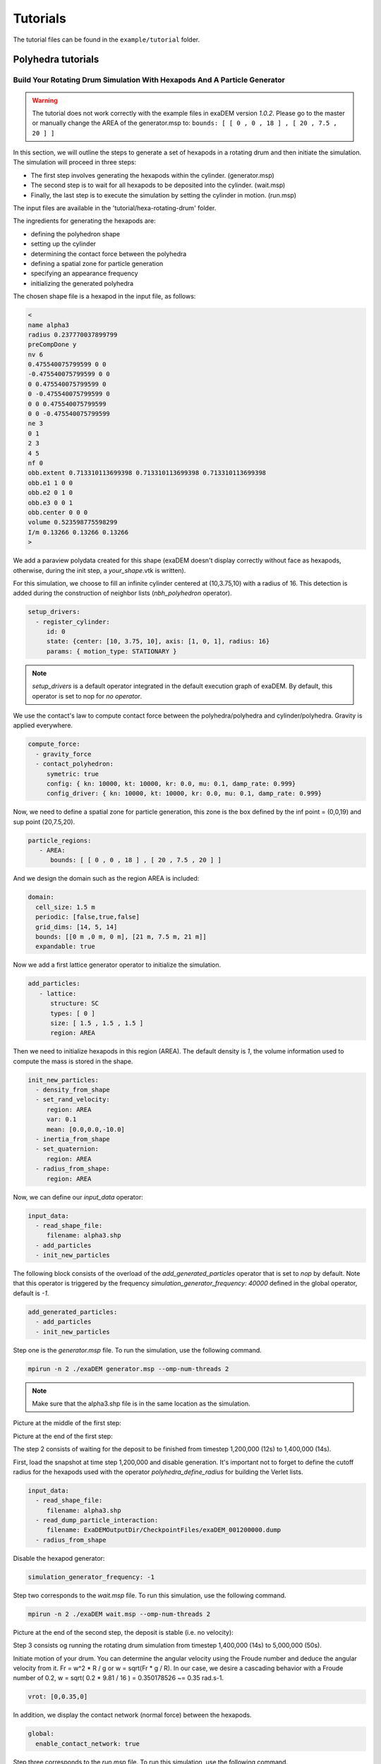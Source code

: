 Tutorials
=========

The tutorial files can be found in the ``example/tutorial`` folder.

Polyhedra tutorials
-------------------


Build Your Rotating Drum Simulation With Hexapods And A Particle Generator
^^^^^^^^^^^^^^^^^^^^^^^^^^^^^^^^^^^^^^^^^^^^^^^^^^^^^^^^^^^^^^^^^^^^^^^^^^

.. warning::

  The tutorial does not work correctly with the example files in exaDEM version `1.0.2`. Please go to the master or manually change the AREA of the generator.msp to: ``bounds: [ [ 0 , 0 , 18 ] , [ 20 , 7.5 , 20 ] ]``

In this section, we will outline the steps to generate a set of hexapods in a rotating drum and then initiate the simulation. The simulation will proceed in three steps: 

- The first step involves generating the hexapods within the cylinder. (generator.msp) 
- The second step is to wait for all hexapods to be deposited into the cylinder. (wait.msp)
- Finally, the last step is to execute the simulation by setting the cylinder in motion. (run.msp)


The input files are available in the 'tutorial/hexa-rotating-drum' folder.


The ingredients for generating the hexapods are: 

- defining the polyhedron shape
- setting up the cylinder
- determining the contact force between the polyhedra
- defining a spatial zone for particle generation
- specifying an appearance frequency
- initializing the generated polyhedra


The chosen shape file is a hexapod in the input file, as follows:

.. code-block:: bash

 <
 name alpha3
 radius 0.237770037899799
 preCompDone y
 nv 6
 0.475540075799599 0 0
 -0.475540075799599 0 0
 0 0.475540075799599 0
 0 -0.475540075799599 0
 0 0 0.475540075799599
 0 0 -0.475540075799599
 ne 3
 0 1
 2 3
 4 5
 nf 0
 obb.extent 0.713310113699398 0.713310113699398 0.713310113699398
 obb.e1 1 0 0
 obb.e2 0 1 0
 obb.e3 0 0 1
 obb.center 0 0 0
 volume 0.523598775598299
 I/m 0.13266 0.13266 0.13266
 >

We add a paraview polydata created for this shape (exaDEM doesn't display correctly without face as hexapods, otherwise, during the init step, a `your_shape`.vtk is written).

.. image:: ../_static/ExaDEM/tuto_alpha3.png
   :width: 300pt


For this simulation, we choose to fill an infinite cylinder centered at (10,3.75,10) with a radius of 16. This detection is added during the construction of neighbor lists (`nbh_polyhedron` operator).

.. code-block:: yaml

  setup_drivers:
    - register_cylinder:
       id: 0
       state: {center: [10, 3.75, 10], axis: [1, 0, 1], radius: 16}
       params: { motion_type: STATIONARY }

.. note::
	`setup_drivers` is a default operator integrated in the default execution graph of exaDEM. By default, this operator is set to nop for `no operator`.

We use the contact's law to compute contact force between the polyhedra/polyhedra and cylinder/polyhedra. Gravity is applied everywhere.

.. code-block:: yaml

 compute_force:
   - gravity_force
   - contact_polyhedron:
      symetric: true
      config: { kn: 10000, kt: 10000, kr: 0.0, mu: 0.1, damp_rate: 0.999}
      config_driver: { kn: 10000, kt: 10000, kr: 0.0, mu: 0.1, damp_rate: 0.999} 


Now, we need to define a spatial zone for particle generation, this zone is the box defined by the inf point = (0,0,19) and sup point (20,7.5,20).

.. code-block:: yaml

 particle_regions:
    - AREA:
       bounds: [ [ 0 , 0 , 18 ] , [ 20 , 7.5 , 20 ] ]

And we design the domain such as the region AREA is included:

 
.. code-block:: yaml

  domain:
    cell_size: 1.5 m
    periodic: [false,true,false]
    grid_dims: [14, 5, 14]
    bounds: [[0 m ,0 m, 0 m], [21 m, 7.5 m, 21 m]]
    expandable: true


Now we add a first lattice generator operator to initialize the simulation. 

.. code-block:: yaml

 add_particles:
    - lattice:
       structure: SC
       types: [ 0 ]
       size: [ 1.5 , 1.5 , 1.5 ]
       region: AREA


Then we need to initialize hexapods in this region (AREA). The default density is `1`, the volume information used to compute the mass is stored in the shape. 

.. code-block:: yaml

 init_new_particles:
   - density_from_shape
   - set_rand_velocity: 
      region: AREA
      var: 0.1
      mean: [0.0,0.0,-10.0]
   - inertia_from_shape
   - set_quaternion:
      region: AREA
   - radius_from_shape:
      region: AREA

Now, we can define our `input_data` operator:

.. code-block:: yaml

 input_data:
   - read_shape_file:
      filename: alpha3.shp
   - add_particles
   - init_new_particles

The following block consists of the overload of the `add_generated_particles` operator that is set to `nop` by default. Note that this operator is triggered by the frequency `simulation_generator_frequency: 40000` defined in the global operator, default is `-1`.


.. code-block:: yaml

 add_generated_particles:
   - add_particles
   - init_new_particles

Step one is the `generator.msp` file. To run the simulation, use the following command.

.. code-block:: console

	mpirun -n 2 ./exaDEM generator.msp --omp-num-threads 2

.. note::
  Make sure that the alpha3.shp file is in the same location as the simulation.

Picture at the middle of the first step:

.. image:: ../_static/ExaDEM/step1-mid.png
   :width: 600pt

Picture at the end of the first step:

.. image:: ../_static/ExaDEM/step1-end.png
   :width: 600pt


The step 2 consists of waiting for the deposit to be finished from timestep 1,200,000 (12s) to 1,400,000 (14s). 

First, load the snapshot at time step 1,200,000 and disable generation. It's important not to forget to define the cutoff radius for the hexapods used with the operator `polyhedra_define_radius` for building the Verlet lists.

.. code-block:: yaml

 input_data:
   - read_shape_file:
      filename: alpha3.shp
   - read_dump_particle_interaction:
      filename: ExaDEMOutputDir/CheckpointFiles/exaDEM_001200000.dump
   - radius_from_shape

Disable the hexapod generator:

.. code-block:: yaml

 simulation_generator_frequency: -1

Step two corresponds to the `wait.msp` file. To run this simulation, use the following command.

.. code-block:: console

	mpirun -n 2 ./exaDEM wait.msp --omp-num-threads 2

Picture at the end of the second step, the deposit is stable (i.e. no velocity):

.. image:: ../_static/ExaDEM/step2-end.png
   :width: 600pt

Step 3 consists og running the rotating drum simulation from timestep 1,400,000 (14s) to 5,000,000 (50s). 

Initiate motion of your drum. You can determine the angular velocity using the Froude number and deduce the angular velocity from it. Fr = w^2 * R / g or w = sqrt(Fr * g / R). In our case, we desire a cascading behavior with a Froude number of 0.2, w = sqrt( 0.2 * 9.81 / 16 ) = 0.350178526 ~= 0.35 rad.s-1. 

.. code-block:: yaml

      vrot: [0,0.35,0]

In addition, we display the contact network (normal force) between the hexapods.

.. code-block:: yaml

  global:
    enable_contact_network: true

Step three corresponds to the `run.msp` file. To run this simulation, use the following command.

.. code-block:: console

	mpirun -n 2 ./exaDEM run.msp --omp-num-threads 2

This is the final contact network at 50s.

.. image:: ../_static/ExaDEM/step3-net.png
   :width: 550pt

Picture at the end of the third step:

.. image:: ../_static/ExaDEM/step3-end.png
   :width: 600pt


Tutorial: Blade simulation
^^^^^^^^^^^^^^^^^^^^^^^^^^

The aim of this tutorial is to set up a simulation of a descending blade in a silo. 

.. image:: ../_static/blade.gif

As in the previous example, this simulation is carried out in 3 stages, corresponding to 3 msp files:  

- Particle generation [generator.msp]
- Waiting for the deposit to stabilize [wait.msp]
- Adding the blade and setting it in motion [run.msp]

The files are available in the exaDEM/tutorial/blade folder. The STL files are available in the following git: https://github.com/Collab4exaNBody/exaDEM-Data.git . 
Note that msp files are set to fetch STL/SHP files directly from the exaDEM-Data folder if it has been copied to your blade repository.

Step 1 consists of generating particles in a cylinder whose main axis is Oz and with a base to stop it. To do this, add them to the list of drivers by defining the `setup_drivers` operator.

.. code-block:: yaml

  setup_drivers:
    - register_stl_mesh:
       id: 0
       filename: exaDEM-Data/stl_files/mod_base.shp
       state: {center: [0,0,-20]} 
       params: { motion_type: STATIONARY }
       minskowski: 0.01
    - register_cylinder:
       id: 1
       state: {radius: 25, center: [0,0,0], axis: [1,1,0]}
       params: { motion_type: STATIONARY }


With mod_base, a large shape in the image is just below: 

.. image:: ../_static/mod_base.png
   :align: center
   :width: 400pt

The type of polyhedral particle used for this simulation is as follows (defined into shape.shp): 

.. image:: ../_static/blade_polyhedron.png
   :align: center
   :width: 250pt

To add it, define it in the `input_data` operator. We also add particles using the `lattice` operator:

.. code-block:: yaml

  input_data:
    - read_shape_file:
       filename: shape.shp
    - init_rcb_grid
    - lattice:
        structure: SC
        types: [ 0 ]
        size: [ 4.0 m , 4.0 m , 4.0 m ]
        region: CYL1 and BOX 
    - init_fields:

In simulations with exaDEM, you need to define a simulation domain, which can be expanded later if necessary if you specify expandable: true and the boundary condition is not periodic. It is very important that cell size, grid dimensions, and simulation box are consistent.

.. code-block:: yaml

  domain:
    cell_size: 5.0 m
    periodic: [false,false,false]
    grid_dims: [10, 10, 8]
    bounds: [[-25 m , -25 m, 0 m], [25 m, 25 m, 40 m]]
    expandable: true


For this example, we have decided to define a zone/area that fits the shape of the cylinder to generate the particles. To do this, we need to define the different regions: 

.. code-block:: yaml

  particle_regions:
    - CYL1:
        quadric:
          shape: cylz
          transform:
            - scale: [ 23 m, 23 m, 5 m]
            - translate: [ 0 m , 0 m, 50 m ]
    - BOX:
        bounds: [ [ -25 , -25 , 35 m ] , [ 25 m , 25 m, 40 m] ]


To generate new polyhedra every 25,000 time steps, you need to define two points: the generation frequency and the operator that will create and initialize the particle. The frequency must be specified in the global operator:  

.. code-block:: yaml

  global:
    simulation_generator_frequency: 25000

For the particle generation, operators must be grouped together in the `add_generated_particles` operator call: 

.. code-block:: yaml

  init_fields:
    - radius_from_shape
    - set_density:
       density: 0.0026
       region: CYL1 and BOX 
    - set_rand_velocity:
       var: 0.0001
       mean: [0.0,0.0,-0.5]
       region: CYL1 and BOX 
    - set_rand_vrot_arot:
       region: CYL1 and BOX 
    - set_quaternion:
       random: true
       region: CYL1 and BOX 
    - update_inertia:
       region: CYL1 and BOX 

  add_generated_particles:
    - lattice:
        structure: SC
        types: [ 0 ]
        size: [ 4.0 m , 4.0 m , 4.0 m ]
        region: CYL1 and BOX 
    - init_fields


Next, define the parameters of the contact law and add gravity for gravity deposition. To achieve this, they must be defined in the compute_force operator:

.. code-block:: yaml

  compute_force:
    - gravity_force:
       gravity: [0,0,-0.00981]
   - contact_polyhedron:
       symetric: true
       config: { kn: 1.257, kt: 1.077, kr: 0.0, mu: 0.0, damp_rate: 0.999}
       config_driver: { kn: 12.57, kt: 10.77, kr: 0.0, mu: 0.0, damp_rate: 0.999}

.. note:: 

  During deposition, friction is set to 0. It will be changed when the blade is set in motion in step 3. 

Finally, we now define the general parameters of the simulation, i.e. the time step value (dt), the number of time steps, the Verlet radius (rcut_inc), and the frequencies of the stop/restart and Paraview outputs.

.. code-block:: yaml

  global:
    simulation_dump_frequency: 100000
    simulation_end_iteration: 1400000 
    simulation_log_frequency: 1000
    simulation_paraview_frequency: 5000
    simulation_load_balance_frequency: -1 #27000
    dt: 0.0005 s
    rcut_inc: 0.5 m
    enable_stl_mesh: true
    simulation_generator_frequency: 25000

.. note::

  For the sake of performance, it's important to understand that a larger Verlet radius means less frequent updating of interaction lists but more frequent updating of interaction lists. It's very important to find a good trade-off between these two factors.

Step one is the `generator.msp` file. To run the simulation, use the following command.

.. code-block:: console

 ./exaDEM generator.msp --omp-num-threads 12

After 1,400,000 time steps, you should reach the following configuration. To complete the deposit, you'll need to wait a while for the deposit to stabilize (step2).

.. image:: ../_static/blade-step1.png
   :align: center
   :width: 300pt


Step 2, in this step, we restart the simulation where we stopped it while disabling the polyhedron generator. To do this, load all stored elements (drivers, shapes, and particles) into the ExaDEMOutputDIR/CheckpointFiles/ folder. For drivers, you can simply include the `.msp` files created for this purpose. For particles, you need to specify in the input_data operator the shape file created and the file containing the particle data and active interactions.


.. code-block:: yaml

  includes:
    - config_polyhedra.msp
    - ExaDEMOutputDir/CheckpointFiles/driver_0001400000.msp

  input_data:
    - read_shape_file:
       filename: ExaDEMOutputDir/CheckpointFiles/RestartShapeFile.shp
    - read_dump_particle_interaction:
       filename: ExaDEMOutputDir/CheckpointFiles/exadem_0001400000.dump
    - radius_from_shape

.. warning:: 

  You have to call radius_from_shape otherwise, the interactions won't be defined.

After 100,000 time steps [t = 1,500,000 time steps], you should reach the following configuration:

.. image:: ../_static/blade-step2.png
   :align: center
   :width: 300pt

Step 3, 

.. image:: ../_static/blade-step3.png
   :align: center
   :width: 300pt

Developers Tutorials
--------------------

Add Your Own mutator_field Operator
^^^^^^^^^^^^^^^^^^^^^^^^^^^^^^^^^^^

This is a minimal example to add your own mutator_field operator:

- [1] Set class name: `SetYourFields`
- [2] Set fields: `field::_YOUR_FIELD_1, field::_YOUR_FIELD_2, ..., field::_YOUR_FIELD_N`
- [3] Set types: `YOUR_TYPE_1, YOUR_TYPE_Z, ... , YOUR_TYPE_N`
- [4] Set field slots: `your_field_1, your_field_2, ..., your_field_N` 
- [5] Set operator name: `set_your_fields`
- [6] Specify template: `SetYourFields`


.. code-block:: cpp

 #include <exaDEM/set_fields.h>
 namespace exaDEM
 {
    using namespace exanb;
    template<typename GridT
      , class = AssertGridHasFields< GridT, field::_YOUR_FIELD_1, field::_YOUR_FIELD_2, ..., field::_YOUR_FIELD_N>
      >
    class SetYourFields : public OperatorNode
    {
      static constexpr YOUR_TYPE_1 default_field_value_1 = YOUR_TYPE_1();
          static constexpr YOUR_TYPE_2 default_field_value_2 = YOUR_TYPE_2();
      ...
      static constexpr YOUR_TYPE_N default_field_value_N = YOUR_TYPE_N();
      using ComputeFields = FieldSet< field::_YOUR_FIELD_1, field::_YOUR_FIELD_2, ..., field::_YOUR_FIELD_N>;
      static constexpr ComputeFields compute_field_set {};

      ADD_SLOT( GridT, grid , INPUT_OUTPUT );
      ADD_SLOT( YOUR_TYPE_1, your_field_1, INPUT, default_radius, DocString{"default  value for all particles"} );
      ADD_SLOT( YOUR_TYPE_2, your_field_2, INPUT, default_radius, DocString{"default value for all particles"} );
      ...
      ADD_SLOT( YOUR_TYPE_N, your_field_N, INPUT, default_radius, DocString{"default value for all particles"} );

      public:

      inline std::string documentation() const override final
      {
        return R"EOF(
                  This operator sets the ... value(s) for every particles.
                )EOF";
      }

      inline void execute () override final
      {
        SetFunctor<YOUR_TYPE_1,YOUR_TYPE_2, ... , YOUR_TYPE_N> func = { 
         {*your_field_1}, 
         {*your_field_2},
         ... , 
         {*your_field_N} 
       };
        compute_cell_particles( 
          *grid , false , func , 
          compute_field_set , 
          gpu_execution_context() , 
          gpu_time_account_func() 
        );
      }
    };
    template<class GridT> using SetYourFieldsTmpl = SetYourFields<GridT>;
    // === register factories ===  
    CONSTRUCTOR_FUNCTION
    {
      OperatorNodeFactory::instance()->register_factory( "set_your_fields", make_grid_variant_operator< SetYourFieldsTmpl > );
    }
  }

